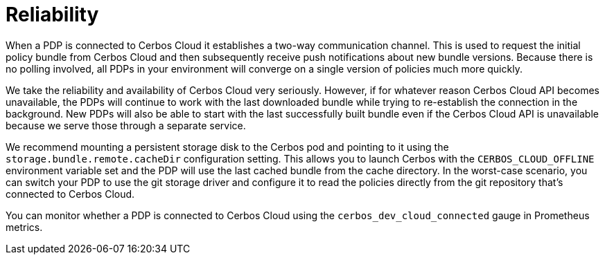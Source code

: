 = Reliability

When a PDP is connected to Cerbos Cloud it establishes a two-way communication channel. This is used to request the initial policy bundle from Cerbos Cloud and then subsequently receive push notifications about new bundle versions. Because there is no polling involved, all PDPs in your environment will converge on a single version of policies much more quickly.

We take the reliability and availability of Cerbos Cloud very seriously. However, if for whatever reason Cerbos Cloud API becomes unavailable, the PDPs will continue to work with the last downloaded bundle while trying to re-establish the connection in the background. New PDPs will also be able to start with the last successfully built bundle even if the Cerbos Cloud API is unavailable because we serve those through a separate service.

We recommend mounting a persistent storage disk to the Cerbos pod and pointing to it using the `storage.bundle.remote.cacheDir` configuration setting. This allows you to launch Cerbos with the `CERBOS_CLOUD_OFFLINE` environment variable set and the PDP will use the last cached bundle from the cache directory. In the worst-case scenario, you can switch your PDP to use the git storage driver and configure it to read the policies directly from the git repository that's connected to Cerbos Cloud.

You can monitor whether a PDP is connected to Cerbos Cloud using the `cerbos_dev_cloud_connected` gauge in Prometheus metrics.

